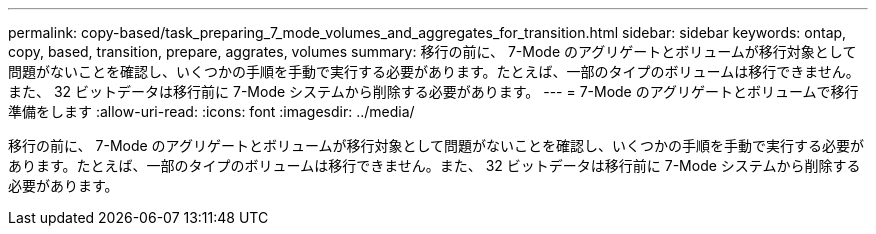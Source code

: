 ---
permalink: copy-based/task_preparing_7_mode_volumes_and_aggregates_for_transition.html 
sidebar: sidebar 
keywords: ontap, copy, based, transition, prepare, aggrates, volumes 
summary: 移行の前に、 7-Mode のアグリゲートとボリュームが移行対象として問題がないことを確認し、いくつかの手順を手動で実行する必要があります。たとえば、一部のタイプのボリュームは移行できません。また、 32 ビットデータは移行前に 7-Mode システムから削除する必要があります。 
---
= 7-Mode のアグリゲートとボリュームで移行準備をします
:allow-uri-read: 
:icons: font
:imagesdir: ../media/


[role="lead"]
移行の前に、 7-Mode のアグリゲートとボリュームが移行対象として問題がないことを確認し、いくつかの手順を手動で実行する必要があります。たとえば、一部のタイプのボリュームは移行できません。また、 32 ビットデータは移行前に 7-Mode システムから削除する必要があります。

